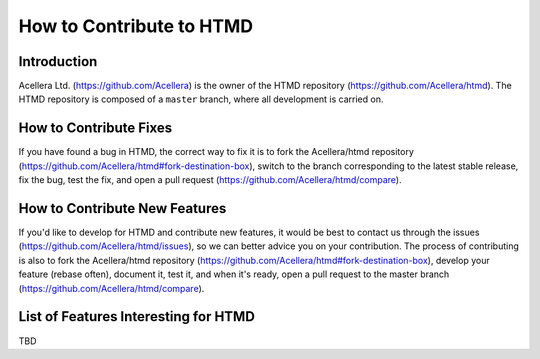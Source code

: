 #########################
How to Contribute to HTMD
#########################

Introduction
============

Acellera Ltd. (`<https://github.com/Acellera>`_) is the owner of the HTMD repository (`<https://github.com/Acellera/htmd>`_).
The HTMD repository is composed of a ``master`` branch, where all development is carried on.

How to Contribute Fixes
=======================

If you have found a bug in HTMD, the correct way to fix it is to fork the Acellera/htmd repository
(`<https://github.com/Acellera/htmd#fork-destination-box>`_), switch to the branch corresponding to the latest stable
release, fix the bug, test the fix, and open a pull request (`<https://github.com/Acellera/htmd/compare>`_).

How to Contribute New Features
==============================

If you'd like to develop for HTMD and contribute new features, it would be best to contact us through the issues
(`<https://github.com/Acellera/htmd/issues>`_), so we can better advice you on your contribution. The process of
contributing is also to fork the Acellera/htmd repository (`<https://github.com/Acellera/htmd#fork-destination-box>`_),
develop your feature (rebase often), document it, test it, and when it's ready, open a pull request to the master branch
(`<https://github.com/Acellera/htmd/compare>`_).

List of Features Interesting for HTMD
=====================================

TBD